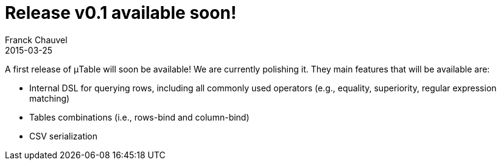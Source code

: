 = Release v0.1 available soon!
Franck Chauvel
2015-03-25
:jbake-type: post
:jbake-tags: news
:jbake-status: published

A first release of &mu;Table will soon be available! We are currently polishing it. They main 
features that will be available are:

* Internal DSL for querying rows, including all commonly used operators (e.g., equality, superiority,
 regular expression matching)
* Tables combinations (i.e., rows-bind and column-bind)
* CSV serialization
